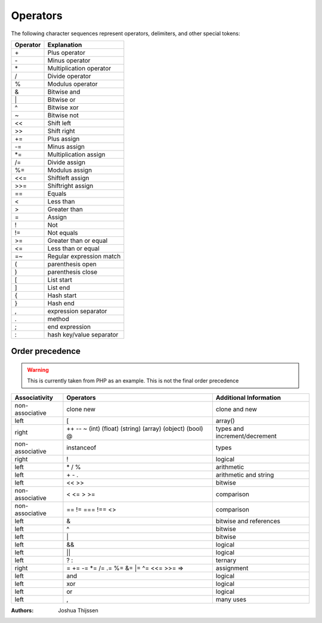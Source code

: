#########
Operators
#########

The following character sequences represent operators, delimiters, and other special tokens:


========     ========================
Operator     Explanation
========     ========================
\+           Plus operator
\-           Minus operator
\*           Multiplication operator
/            Divide operator
%            Modulus operator
&            Bitwise and
\|           Bitwise or
\^           Bitwise xor
~            Bitwise not
<<           Shift left
>>           Shift right
\+=          Plus assign
\-=          Minus assign
\*=          Multiplication assign
/=           Divide assign
%=           Modulus assign
<<=          Shiftleft assign
>>=          Shiftright assign
==           Equals
<            Less than
>            Greater than
=            Assign
!            Not
!=           Not equals
>=           Greater than or equal
<=           Less than or equal
=~			 Regular expression match
(            parenthesis open
)            parenthesis close
[            List start
]            List end
{            Hash start
}            Hash end
,            expression separator
.            method
;            end expression
:            hash key/value separator
========     ========================



Order precedence
================

.. warning::
	This is currently taken from PHP as an example. This is not the final order precedence



+-----------------+------------------------------------------------------------+----------------------------------+
| Associativity   | Operators                                                  |  Additional Information          |
+=================+============================================================+==================================+
| non-associative | clone new                                                  |  clone and new                   |
+-----------------+------------------------------------------------------------+----------------------------------+
| left            | [                                                          |  array()                         |
+-----------------+------------------------------------------------------------+----------------------------------+
| right           | ++ -- ~ (int) (float) (string) (array) (object) (bool) @   | types and increment/decrement    |
+-----------------+------------------------------------------------------------+----------------------------------+
| non-associative | instanceof                                                 | types                            |
+-----------------+------------------------------------------------------------+----------------------------------+
| right           | !                                                          | logical                          |
+-----------------+------------------------------------------------------------+----------------------------------+
| left            | \* / %                                                     | arithmetic                       |
+-----------------+------------------------------------------------------------+----------------------------------+
| left            | \+ \- \.                                                   | arithmetic and string            |
+-----------------+------------------------------------------------------------+----------------------------------+
| left            | << >>                                                      | bitwise                          |
+-----------------+------------------------------------------------------------+----------------------------------+
| non-associative | < <= > >=                                                  | comparison                       |
+-----------------+------------------------------------------------------------+----------------------------------+
| non-associative | == != === !== <>                                           | comparison                       |
+-----------------+------------------------------------------------------------+----------------------------------+
| left            | &                                                          | bitwise and references           |
+-----------------+------------------------------------------------------------+----------------------------------+
| left            | ^                                                          | bitwise                          |
+-----------------+------------------------------------------------------------+----------------------------------+
| left            | \|                                                         | bitwise                          |
+-----------------+------------------------------------------------------------+----------------------------------+
| left            | &&                                                         | logical                          |
+-----------------+------------------------------------------------------------+----------------------------------+
| left            | ||                                                         | logical                          |
+-----------------+------------------------------------------------------------+----------------------------------+
| left            | ? :                                                        | ternary                          |
+-----------------+------------------------------------------------------------+----------------------------------+
| right           | = \+= -= \*= /= .= %= &= \|= ^= <<= >>= =>                 | assignment                       |
+-----------------+------------------------------------------------------------+----------------------------------+
| left            | and                                                        | logical                          |
+-----------------+------------------------------------------------------------+----------------------------------+
| left            | xor                                                        | logical                          |
+-----------------+------------------------------------------------------------+----------------------------------+
| left            | or                                                         | logical                          |
+-----------------+------------------------------------------------------------+----------------------------------+
| left            | ,                                                          | many uses                        |
+-----------------+------------------------------------------------------------+----------------------------------+


:Authors:
   Joshua Thijssen

